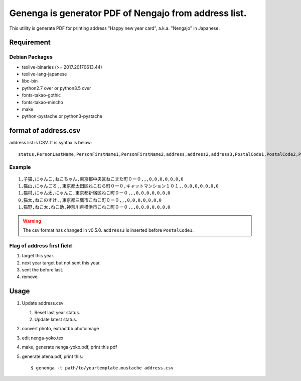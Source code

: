 ========================================================
 Genenga is generator PDF of Nengajo from address list.
========================================================

This utility is generate PDF for printing address "Happy new year card",
a.k.a. "Nengajo" in Japanese.

.. image:: https://secure.travis-ci.org/mkouhei/Genenga.png?branch=master
   :target: http://travis-ci.org/mkouhei/Genenga
.. image:: https://coveralls.io/repos/mkouhei/Genenga/badge.png?branch=master
   :target: https://coveralls.io/r/mkouhei/Genenga?branch=master
.. image:: https://pypip.in/v/Genenga/badge.png
   :target: https://crate.io/packages/Genenga
.. image:: http://readthedocs.org/projects/genenga/badge/?version=latest
   :target: http://genenga.readthedocs.org/en/latest/?badge=latest
   :alt: Documentation Status

Requirement
-----------

Debian Packages
^^^^^^^^^^^^^^^

* texlive-binaries (>= 2017.20170613.44)
* texlive-lang-japanese
* libc-bin
* python2.7 over or python3.5 over
* fonts-takao-gothic
* fonts-takao-mincho
* make
* python-pystache or python3-pystache

format of address.csv
---------------------

address list is CSV. It is syntax is below::

   status,PersonLastName,PersonFirstName1,PersonFirstName2,address,address2,address3,PostalCode1,PostalCode2,PostalCode3,PostalCode4,PostalCode5,PostalCode6,PostalCode7


Example
^^^^^^^
::

   1,子猫,にゃんこ,ねこちゃん,東京都中央区ねこまた町０ー０,,,0,0,0,0,0,0,0
   1,猫山,にゃんごろ,,東京都太田区ねこむら町０ー０,キャットマンション１０１,,0,0,0,0,0,0,0
   1,猫村,にゃん太,にゃんこ,東京都新宿区ねこ町０ー０,,,0,0,0,0,0,0,0
   0,猫太,ねこのすけ,,東京都三鷹市こねこ町０ー０,,,0,0,0,0,0,0,0
   1,猫野,ねこ太,ねこ助,神奈川県横浜市こねこ町０ー０,,,0,0,0,0,0,0,0


.. warning::
   The csv format has changed in v0.5.0. ``address3`` is inserted before ``PostalCode1``.

Flag of address first field
^^^^^^^^^^^^^^^^^^^^^^^^^^^

#. target this year.
#. next year target but not sent this year.
#. sent the before last.
#. remove.

Usage
-----

#. Update address.csv

   #. Reset last year status.
   #. Update latest status.
   
#. convert photo, extractbb photoimage
#. edit nenga-yoko.tex
#. make, generate nenga-yoko.pdf, print this pdf
#. generate atena.pdf, print this::

   $ genenga -t path/to/yourtemplate.mustache address.csv


